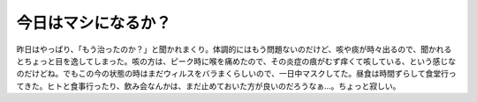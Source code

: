 今日はマシになるか？
====================

昨日はやっぱり、「もう治ったのか？」と聞かれまくり。体調的にはもう問題ないのだけど、咳や痰が時々出るので、聞かれるとちょっと目を逸してしまった。咳の方は、ピーク時に喉を痛めたので、その炎症の痕がむず痒くて咳している、という感じなのだけどね。でもこの今の状態の時はまだウィルスをバラまくらしいので、一日中マスクしてた。昼食は時間ずらして食堂行ってきた。ヒトと食事行ったり、飲み会なんかは、まだ止めておいた方が良いのだろうなぁ…。ちょっと寂しい。






.. author:: default
.. categories:: life
.. tags::
.. comments::
